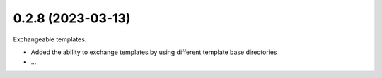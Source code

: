 0.2.8 (2023-03-13)
------------------

Exchangeable templates.

* Added the ability to exchange templates by using different template base directories
* ...
